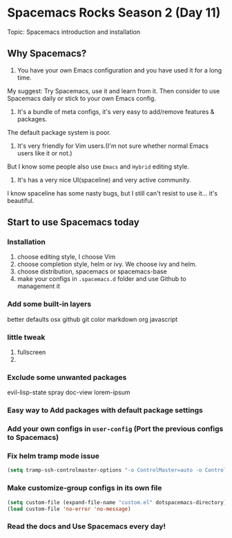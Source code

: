 * Spacemacs Rocks Season 2 (Day 11)
  
 Topic: Spacemacs introduction and installation

** Why Spacemacs?
1. You have your own Emacs configuration and you have used it for a long time.
My suggest: Try Spacemacs, use it and learn from it.
 Then consider to use Spacemacs daily or stick to your own Emacs config.

2. It's a bundle of meta configs, it's very easy to add/remove features & packages.
The default package system is poor.

3. It's very friendly for Vim users.(I'm not sure whether normal Emacs users like it or not.)
But I know some people also use =Emacs= and =Hybrid= editing style.

4. It's has a very nice UI(spaceline) and very active community.
I know spaceline has some nasty bugs, but I still can't resist to use it... it's beautiful.

** Start to use Spacemacs today
*** Installation
1. choose editing style, I choose Vim
2. choose completion style, helm or ivy. We choose ivy and helm.
3. choose distribution, spacemacs or spacemacs-base
4. make your configs in =.spacemacs.d= folder and use Github to management it
*** Add some built-in layers
better defaults
osx
github
git
color
markdown
org
javascript

*** little tweak
1. fullscreen
2.

*** Exclude some unwanted packages
    evil-lisp-state
    spray
    doc-view
    lorem-ipsum

*** Easy way to Add  packages with default package settings

*** Add your own configs in =user-config=  (Port the previous configs to Spacemacs)
*** Fix helm tramp mode issue
#+BEGIN_SRC emacs-lisp
  (setq tramp-ssh-controlmaster-options "-o ControlMaster=auto -o ControlPath='tramp.%%C' -o ControlPersist=no")
#+END_SRC

*** Make customize-group configs  in its own file
#+BEGIN_SRC emacs-lisp
(setq custom-file (expand-file-name "custom.el" dotspacemacs-directory))
(load custom-file 'no-error 'no-message)

#+END_SRC

*** Read the docs and Use Spacemacs every day!
